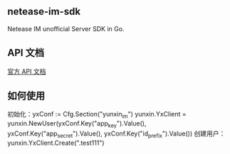 ** netease-im-sdk
   Netease IM unofficial Server SDK in Go.
** API 文档
   [[http://dev.yunxin.163.com/docs/product/IM%E5%8D%B3%E6%97%B6%E9%80%9A%E8%AE%AF/%E6%9C%8D%E5%8A%A1%E7%AB%AFAPI%E6%96%87%E6%A1%A3/%E6%8E%A5%E5%8F%A3%E6%A6%82%E8%BF%B0][官方 API 文档]]
** 如何使用

    初始化：yxConf := Cfg.Section("yunxin_im")
            yunxin.YxClient = yunxin.NewUser(yxConf.Key("app_key").Value(), yxConf.Key("app_secret").Value(), yxConf.Key("id_prefix").Value())
    创建用户：yunxin.YxClient.Create(".test111")



   #+BEGIN_SRC sh
   #+END_SRC
